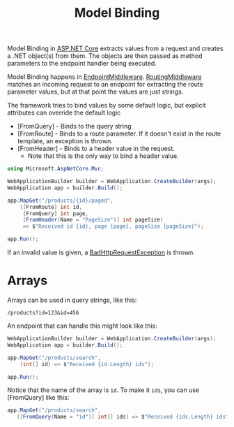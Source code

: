 :PROPERTIES:
:ID:       ef6ff8d8-3d98-4d14-803e-aa62d2528f79
:ROAM_REFS: https://learn.microsoft.com/en-us/aspnet/core/mvc/models/model-binding?view=aspnetcore-8.0 https://livebook.manning.com/book/asp-net-core-in-action-third-edition/chapter-7/13
:END:
#+title: Model Binding
#+filetags: :ASP.NET_Core:

Model Binding in [[id:2b730c77-767a-4547-b1bf-53428b3d33a5][ASP.NET Core]] extracts values from a request and creates a .NET object(s) from them. The objects are then passed as method parameters to the endpoint handler being executed.

Model Binding happens in [[id:fe0e544d-60a0-4d1b-b6f7-761deeba4d07][EndpointMiddleware]]. [[id:72c55ed6-f8cf-4da7-9465-e768787a908f][RoutingMiddleware]] matches an incoming request to an endpoint for extracting the route parameter values, but at that point the values are just strings.

The framework tries to bind values by some default logic, but explicit attributes can override the default logic

- [FromQuery] - Binds to the query string
- [FromRoute] - Binds to a route parameter. If it doesn't exist in the route template, an exception is thrown.
- [FromHeader] - Binds to a header value in the request.
  - Note that this is the only way to bind a header value.

#+BEGIN_SRC csharp
using Microsoft.AspNetCore.Mvc;

WebApplicationBuilder builder = WebApplication.CreateBuilder(args);
WebApplication app = builder.Build();

app.MapGet("/products/{id}/paged",
    ([FromRoute] int id,
     [FromQuery] int page,
     [FromHeader(Name = "PageSize")] int pageSize)
     => $"Received id {id}, page {page}, pageSize {pageSize}");

app.Run();
#+END_SRC

If an invalid value is given, a [[id:b00f14e9-67d8-40de-b0e1-dcea1625438e][BadHttpRequestException]] is thrown.

* Arrays
Arrays can be used in query strings, like this:

~/products?id=123&id=456~

An endpoint that can handle this might look like this:

#+BEGIN_SRC csharp
WebApplicationBuilder builder = WebApplication.CreateBuilder(args);
WebApplication app = builder.Build();

app.MapGet("/products/search",
    (int[] id) => $"Received {id.Length} ids");

app.Run();
#+END_SRC

Notice that the name of the array is ~id~. To make it ~ids~, you can use [FromQuery] like this:

#+BEGIN_SRC csharp
app.MapGet("/products/search",
   ([FromQuery(Name = "id")] int[] ids) => $"Received {ids.Length} ids");
#+END_SRC
